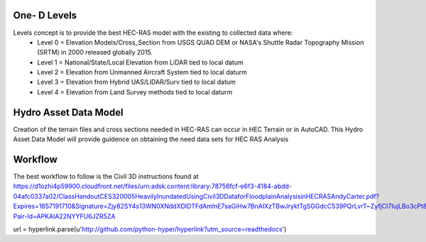 One- D Levels
======

Levels concept is to provide the best HEC-RAS model with the existing to collected data where:
 * Level 0 = Elevation Models/Cross_Section from USGS QUAD DEM or NASA's Shuttle Radar Topography Mission (SRTM) in 2000  released globally 2015.
 * Level 1 = National/State/Local Elevation from LiDAR tied to local datum
 * Level 2 = Elevation from Unmanned Aircraft System tied to local daturm
 * Level 3 = Elevation from Hybrid UAS/LiDAR/Surv tied to local datum
 * Level 4 = Elevation from Land Survey methods tied to local daturm
 
Hydro Asset Data Model
=======
Creation of the terrain files and cross sections needed in HEC-RAS can occur in HEC Terrain or in AutoCAD. This Hydro Asset Data Model will provide guidence on obtaining the need data sets for HEC RAS Analysis
 
Workflow
=====
The best workflow to follow is the Civil 3D instructions found at https://d1ozhi4p59900.cloudfront.net/files/urn:adsk.content:library:78756fcf-e6f3-4184-abdd-04afc0337a02/ClassHandoutCES320005HeavilyInundatedUsingCivil3DDataforFloodplainAnalysisinHECRASAndyCarter.pdf?Expires=1657191710&Signature=Zjy82SY4s13WN0XNddXDIDTFdAmlnE7saGiHw7BnAIXzTBwJryktTgSGGdcC539PQrLvrT~ZyfjCI7IujLBo3cPt8hI23YqE6Stc4vN48gg0uI1oS8KbY1h0BWeqDfsVmAmwfcPzdldxGxVIVspQshcWJvVl2lfpwhU66KvI14TjBFKmn3GR~~qGu5vT8EVW1~rorf14pAAQynn46JKwdM2YhUJ2Y6ojuDMuZtJnsstMY~oI6sMDopfzYYd7TIz7fIWu9wgX8aMUnJmUqS5MqB53fmDKoJjIRFUA42YtE1xg~n5MWUEmh3vR2GmAnzhXlmQ6Nu~d5hvqo8bKeKGBOQ__&Key-Pair-Id=APKAIA22NYYFU6JZR5ZA

url = hyperlink.parse(u'http://github.com/python-hyper/hyperlink?utm_source=readthedocs')
